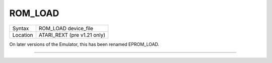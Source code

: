 ..  _rom-load:

ROM\_LOAD
=========

+----------+-------------------------------------------------------------------+
| Syntax   |  ROM\_LOAD device\_file                                           |
+----------+-------------------------------------------------------------------+
| Location |  ATARI\_REXT (pre v1.21 only)                                     |
+----------+-------------------------------------------------------------------+

On later versions of the Emulator, this has been renamed EPROM\_LOAD.

--------------


